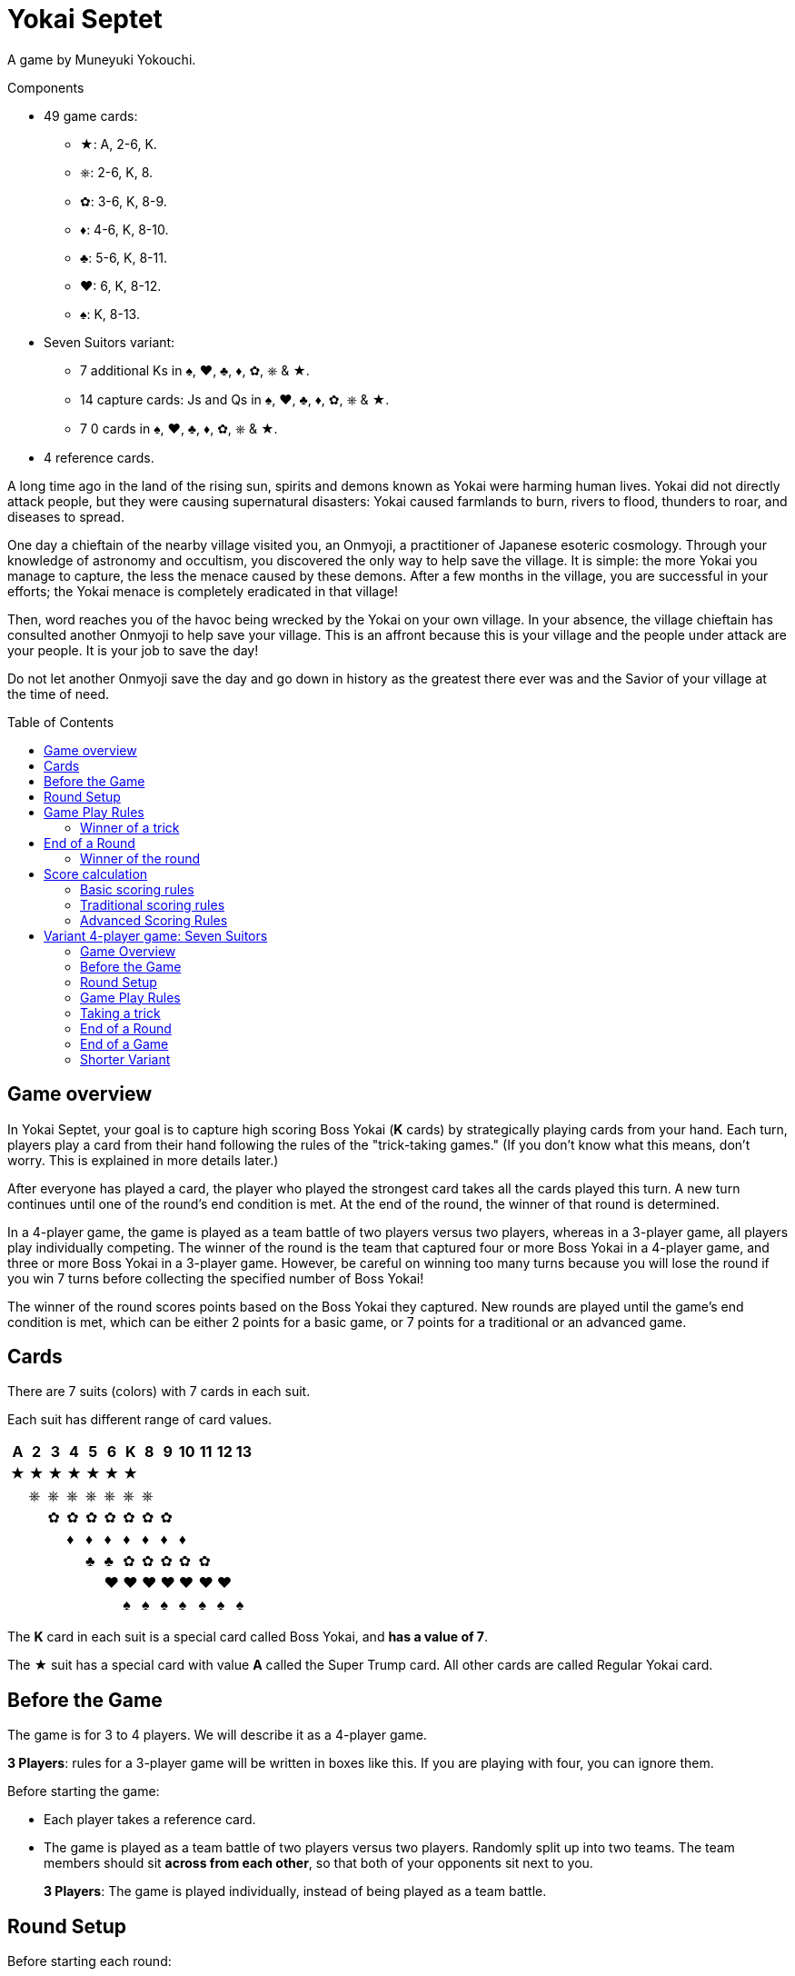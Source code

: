 = Yokai Septet
:toc: preamble
:toclevels: 4
:icons: font

A game by Muneyuki Yokouchi.

.Components
****
* 49 game cards:
** ★: A, 2-6, K.
** ⎈: 2-6, K, 8.
** ✿: 3-6, K, 8-9.
** ♦: 4-6, K, 8-10.
** ♣: 5-6, K, 8-11.
** ♥: 6, K, 8-12.
** ♠: K, 8-13.
* Seven Suitors variant:
** 7 additional Ks in ♠, ♥, ♣, ♦, ✿, ⎈ & ★.
** 14 capture cards: Js and Qs in ♠, ♥, ♣, ♦, ✿, ⎈ & ★.
** 7 0 cards in ♠, ♥, ♣, ♦, ✿, ⎈ & ★.
* 4 reference cards.
****

A long time ago in the land of the rising sun, spirits and demons known as Yokai were harming human lives.
Yokai did not directly attack people, but they were causing supernatural disasters: Yokai caused farmlands to burn, rivers to flood, thunders to roar, and diseases to spread.

One day a chieftain of the nearby village visited you, an Onmyoji, a practitioner of Japanese esoteric cosmology.
Through your knowledge of astronomy and occultism, you discovered the only way to help save the village.
It is simple: the more Yokai you manage to capture, the less the menace caused by these demons.
After a few months in the village, you are successful in your efforts; the Yokai menace is completely eradicated in that village!

Then, word reaches you of the havoc being wrecked by the Yokai on your own village.
In your absence, the village chieftain has consulted another Onmyoji to help save your village.
This is an affront because this is your village and the people under attack are your people.
It is your job to save the day!

Do not let another Onmyoji save the day and go down in history as the greatest there ever was and the Savior of your village at the time of need.


== Game overview

In Yokai Septet, your goal is to capture high scoring Boss Yokai (*K* cards) by strategically playing cards from your hand.
Each turn, players play a card from their hand following the rules of the "trick-taking games."
(If you don't know what this means, don't worry. This is explained in more details later.)

After everyone has played a card, the player who played the strongest card takes all the cards played this turn.
A new turn continues until one of the round's end condition is met.
At the end of the round, the winner of that round is determined.

In a 4-player game, the game is played as a team battle of two players versus two players, whereas in a 3-player game, all players play individually competing.
The winner of the round is the team that captured four or more Boss Yokai in a 4-player game, and three or more Boss Yokai in a 3-player game.
However, be careful on winning too many turns because you will lose the round if you win 7 turns before collecting the specified number of Boss Yokai!

The winner of the round scores points based on the Boss Yokai they captured.
New rounds are played until the game's end condition is met, which can be either 2 points for a basic game, or 7 points for a traditional or an advanced game.

== Cards

There are 7 suits (colors) with 7 cards in each suit.

Each suit has different range of card values.

[%autowidth]
|===
| A | 2 | 3 | 4 | 5 | 6 | K | 8 | 9 | 10 | 11 | 12 | 13

| ★ | ★ | ★ | ★ | ★ | ★ | ★ |   |   |    |    |    |
|   | ⎈ | ⎈ | ⎈ | ⎈ | ⎈ | ⎈ | ⎈ |   |    |    |    |
|   |   | ✿ | ✿ | ✿ | ✿ | ✿ | ✿ | ✿ |    |    |    |
|   |   |   | ♦ | ♦ | ♦ | ♦ | ♦ | ♦ | ♦  |    |    |
|   |   |   |   | ♣ | ♣ | ✿ | ✿ | ✿ | ✿  | ✿  |    |
|   |   |   |   |   | ♥ | ♥ | ♥ | ♥ | ♥  | ♥  | ♥  |
|   |   |   |   |   |   | ♠ | ♠ | ♠ | ♠  | ♠  | ♠  | ♠
|===

The *K* card in each suit is a special card called Boss Yokai, and *has a value of 7*.

The ★ suit has a special card with value *A* called the Super Trump card.
All other cards are called Regular Yokai card.


== Before the Game

The game is for 3 to 4 players.
We will describe it as a 4-player game.

****
*3 Players*: rules for a 3-player game will be written in boxes like this.
If you are playing with four, you can ignore them.
****

Before starting the game:

* Each player takes a reference card.
* The game is played as a team battle of two players versus two players.
Randomly split up into two teams.
The team members should sit *across from each other*, so that both of your opponents sit next to you.
+
****
*3 Players*: The game is played individually, instead of being played as a team battle.
****


[[round-setup]]
== Round Setup

Before starting each round:

* Shuffle all 49 cards face down and deal *12 cards face down* to each player.
Place the *1 remaining card face up* at the center of the table visible to all players.
This face up card is called the *Trump Suit card*.

* All players choose *3 cards* and *pass the chosen cards* to your teammate *at the same time*.
+
****
*3 Players*: Deal 16 cards face down to each player. +
Each player then passes 3 cards to the player to their left.
****

Now determine the Lead Player:

* *If this is the first round of the game:* +
The lead player is the *player who was dealt the ★A card* (that player must reveal it).
If no player was dealt the A card, then the lead player is the player who was dealt the ♠13 card.
+
NOTE: The lead player does not need to start the game by playing the revealed card.
The player may put it back into their hand and use it later in the round.)

* *For all subsequent rounds:* +
The lead player is *the player who won the last trick* in the previous round.

The round is now ready to begin!


== Game Play Rules

Each round is divided up into multiple turns called “*tricks*” where each player will be playing a card from their hand.

* Starting with the *lead player* and going *clockwise*, each player plays 1 card face up from their hand.
* The lead player may play any card from their hand.
The *other players must play a card of the same suit as the lead player* from their hand.
* If you *do not have a card of the same suit* as the lead player in your hand, then you may play *any card from your hand*.

After each player has played a card, the winner of the trick is determined.


=== Winner of a trick

The winner of a trick is determined in the following order:

1. If the *★A card* was played, the player who played it is the winner.
2. If cards of the *same suit as the Trump Suit* card were played, then the player who played the highest value card among them is the winner.
3. Otherwise, the player who played the *highest value card of the same suit as the lead player's card* is the winner.

If you are the winner of a trick, do each of the following in order:

1. Take *all cards* played in this trick (four cards in a 4-player game, three cards in a 3-player game).
If you took any Boss Yokai *K* cards (with value 7), then keep those cards *face up in front of you*.
Keep the rest of the cards face down in front of you by creating a separate stack for each trick you win so everyone clearly sees how many tricks you have won in this round.
2. Check if one of the "<<end-of-round>>" is met.
3. If the round did not end, then continue to the next trick.
*You are the lead player for the next trick*.

====
Here are some examples to show who wins each trick.
The trump suit is ⎈ for this round.

*Trick 1*:

* Alice (lead): ★2
* Barbara: ★5
* Charlie: ★3
* David: ♣5

Barbara wins this trick since she played the highest card of the lead player’s suit (★).
David does not win even though he played the highest card, because his card is not of the lead player’s suit.

*Trick 2*:

* Barbara (lead): ♠K
* Charlie: ♠13
* David: ⎈8
* Alice: ⎈5

David wins this trick since he played the highest card of the trump suit (⎈).

*Trick 3*:

* David (lead): ⎈K
* Alice: ★A
* Barbara: ⎈6
* Charlie: ♦4

Alice wins this trick since she played the A card, which beats every other card in the game.
Although the A card is a special card, remember that you still need to follow the lead player’s suit.
Therefore, Alice could play this card because she did not have any ⎈ card in her hand.


*Trick 4*:

* Alice (lead): ♠9
* Barbara: ♥6
* Charlie: ♣6
* David: ♣4

Alice wins this trick since no one else followed her suit, which means that her card is the highest card of the lead player’s suit.

====


[[end-of-round]]
== End of a Round

The round is over if *any* of the three conditions below has been met.

1. A team won a total of *four or more* Boss Yokai *K* cards (with value 7) between the two team members.
2. A team won a total of *seven tricks* between the two team members.
3. Players have no cards left in their hand.

If none of the conditions above has been met, then continue to the next trick.


=== Winner of the round

Determine the winner of the round *in the following order*:

1. If a team won a total of *four or more* Boss Yokai *K* cards, then *that team is the winner*.
2. Otherwise, if a team won a total of *seven tricks*, then *the other team is the winner*.
The winning team takes *all Boss Yokai K cards left in everyone’s hands*, and adds them to the stack of Boss Yokai cards they won during the round.
3) If neither of the above happened, then the team with a player who won the *last trick* is the winner. +
*That team wins the trump suit card* (which must be a Boss Yokai – only important when using traditional scoring).

****
*3 Players*: The round end conditions and winner of the round changes as follows:

1. If a player won *three or more* Boss Yokai *K* cards, then that player is the winner.
2) If a player won *seven tricks*, then the other two players are the winners.
3) Otherwise, the player that won *the last trick* is the winner. +
*That player wins the trump suit card* (which must be a Boss Yokai – only important when using traditional scoring).
****


== Score calculation

*Only the winning team of the round scores points.*

The winning team scores points based on the scoring rules below.

* Play *Basic Scoring Rules* if this is your First time playing this game, or if players are new to "trick-taking games".
* Play *Traditional Scoring Rules* if you understand "trick-taking games" but want a simple way to score points.
* Play *Advanced Scoring Rules* if all players are experienced in Yokai Septet.


=== Basic scoring rules

*The winning team scores 1 point.*

The game is over when a team has *2 points*.
That team is the winner.

Otherwise, go back to <<round-setup>> to start a new round.

****
*3 Players: Only the winner of the round scores points.*

When playing with 3 players, there may be 2 winners in a round.
The player(s) who score this round changes depending on how the round ended.

* If the round ended because a player won three or more Boss Yokai *K* cards, *that player scores 1 point*.
* If the round ended because a player won seven tricks, then the *other two players each score 1 point*.

The game is over when a player has 2 points.
That player is the winner.

If two players are tied for 2 points, then the last round ended with one player taking seven tricks.
The player the left of the player who won seven tricks wins the game.

Otherwise, go back to <<round-setup>> to start a new round.

****

=== Traditional scoring rules

The winning team scores points equal to the number of Boss Yokai *K* cards they won minus the number of boss yokai the opposing team won plus 1.

[options="autowidth",frame=none,grid=none, cols= "^.^,^.^,^.^,^.^,^.^"]
|===
| Number of +
Boss Yokai +
*you won*
| [big]#*-*#
| Number of +
Boss Yokai +
*they won*
| [big]#*+*#
| 1 point
|===

The game is over when a team has 7 or more points.
That team is the winner.

Otherwise, go back to <<round-setup>> to start a new round.

****
*3 Players: Only the winner of the round scores points.*

When playing with 3 players, there may be 2 winners in a round.
The player(s) who score this round changes depending on how the round ended.

* If the round ended because a player won three or more Boss Yokai *K* cards, that player scores points equal to the number of Boss Yokai they won minus the number of Boss Yokai the second player won plus 1.
+
[options="autowidth",frame=none,grid=none, cols= "^.^,^.^,^.^,^.^,^.^"]
|===
| Number of +
Boss Yokai +
*you won*
| [big]#*-*#
| Number of +
Boss Yokai +
*the second* +
*player won*
| [big]#*+*#
| 1 point
|===
* If the round ended because a player won seven tricks:
** The player to the *right* of the player with seven tricks scores points equal to the number of Boss Yokai *K* cards they won minus the number of Boss Yokai the player with seven tricks won plus 1.
+
[options="autowidth",frame=none,grid=none, cols= "^.^,^.^,^.^,^.^,^.^"]
|===
| Number of +
Boss Yokai +
*you won*
| [big]#*-*#
| Number of +
Boss Yokai +
*the loosing* +
*player won*
| [big]#*+*#
| 1 point
|===
+
They score a *minimum of 1 point*.
** The player to the *left* of the player with seven tricks *half the points of the right player*, rounded up.

The game is over when a player has 7 or more points.
The player with the most points is the winner.

If two players are tied for the most points, then the last round ended with one player taking seven tricks.
The player the left of the player who won seven tricks wins the game.

Otherwise, go back to <<round-setup>> to start a new round.
****


=== Advanced Scoring Rules

When using this advanced scoring rule, make sure the reference cards are showing their *4 players side*.

To determine your score, look at all the *Boss Yokai K cards* that you won in this round.

Each Boss Yokai card scores from 0 to 2 points:

[options="autowidth"]
|===
| ★ | ⎈ | ✿ | ♦ | ♣ | ♥ | ♠
| 0 | 0 | 1 | 1 | 1 | 2 | 2
|===

The winner scores points corresponding to each Boss Yokai *K* card they won during the round, *except for the Boss Yokai of the trump suit*.
You score 0 points for the Boss Yokai card of the trump suit.

The game is over when a team has 7 or more points.
That team is the winner.

Otherwise, go back to <<round-setup>> to start a new round.

.Advanced scoring
====
Alice and Charlie are in a team, and Barbara and David are in the other team.

*Round 1*:

Alice and Charlie won two Boss Yokai each, so the round is over and they are the winner.

The Boss Yokai cards they won were ★K, ♦K, ♥K, and ♠K.
There is a total of five points, but ♥ is the trump suit, so they score 0 points for the ♥K card.
Therefore, the team scores a total of 3 points this round.

*Round 2*:

Alice and Charlie has won 3 tricks each.
Charlie just won his 4th trick, so the team has now won a total of 7 tricks.

The round is over and Barbara and David's team is the winner.

Barbara and David adds all Boss Yokai cards left in everyone's hands to the stack of Boss Yokai cards they've won during the round.
They won ♣K, ⎈K, ♦K, ♥K, et ✿K.
There is a total of five points, but ♦ is the trump suit, so they score 4 points this round.
====

****
*3 Players: Only the winner of the round scores points.*

When using this advanced scoring rule, make sure the reference cards are showing their *3 players side*.

When playing with 3 players, there may be 2 winners in a round.
The player(s) who score this round changes depending on how the round ended.

* If the round ended because a player won three or more Boss Yokai *K* cards, that player scores points for each Boss Yokai cards they won this round, *except for the Boss Yokai card of the trump suit*.
You score 0 points for the Boss Yokai card of the trump suit.
+
[options="autowidth"]
|===
| ★ | ⎈ | ✿ | ♦ | ♣ | ♥ | ♠
| 0 | 1 | 1 | 2 | 2 | 3 | 3
|===
* If the round ended because a player won seven tricks, then *the other two players each score 3 points*.

The game is over if a player has 7 or more points.
The player with the most points is the winner.

If two players are tied for the most points, then the last round ended with one player taking seven tricks.
*The player the left* of the player who won seven tricks wins the game.

Otherwise, go back to <<round-setup>> to start a new round.
****


== Variant 4-player game: Seven Suitors

This is a variant 4-player game rule using the two sets of K cards.
We recommend playing this variant only after everyone has played and understood the rules of the base game.


=== Game Overview

The goal of this game is to be the first team to capture and seal Boss Yokai of all seven suits.
To seal a suit, your team must capture both Boss Yokai *K* cards of a given suit during a round (not necessarily in a single trick).


=== Before the Game

Just like the base game, split up into two teams of two players each.
Team members should sit across from each other, so each player’s opponents are to their left and right.

One team takes the set of 7 J cards and the other team takes the set of 7 Q cards.
These cards are the "capture" cards: they are put face up to the side of the table.

*Use two set of K’s*.
You will play with a deck of 56 cards.

The 0 cards are only used to indicate the trump suit and are not shuffled with the game cards.


=== Round Setup

Place the 7 0 cards in a face-down pile in the middle of the table.

Shuffle the deck of 56 cards.
Deal a hand of 14 cards face-down to each player.
There will be no cards remaining.

Each player looks at their hand and passes one card to each other player face-down.
That is, each player will be passing 3 cards.

The player who was dealt the A card reveals it, and becomes the first Lead Player.


=== Game Play Rules

The Lead Player will play first.
They choose any card from their hand and play it face-up in front of them.

*The suit of the first card played by the Lead Player each round determines the Trump Suit for the rest of the round.*
Find the corresponding 0 card in the pile of 0 cards and place it face-up on top of it.

Every other player plays a card exactly the same way as the base game.
That is, they must play a card of the same suit as the Lead Player, and may only play a card off suit if a player has no cards of that suit.


=== Taking a trick

The trick is taken in exactly the same way as the base game except when both Ks of a suit are played and would win the trick.
In this case, the first K played wins and takes the trick.

If you take the trick, take all the cards played this trick.
If you took any Boss Yokai *K* cards, keep them face-up in front of you.
If your team has now taken both Ks of a given suit this round, then seal that suit for your team by returning face-down your team's capture card of that suit.

Next, the player who took the trick becomes the next trick's Lead Player.
Continue playing the next trick until all 14 cards are played.


=== End of a Round

The round is over after playing all cards in your hand, which is 14 tricks.

Play another round until one team has sealed all seven suits.
This will generally take multiple rounds.


=== End of a Game

The game is over as soon as one team seals all seven suits, even in the middle of a round.
That team claims victory!


=== Shorter Variant

Instead of having each team seal all seven suits, in this variant each suit is sealed by the first team to capture both Ks of a suit in a round.
The first team to seal four of the seven suits wins the game.

Do not use the set of J cards.
Place the 7 Q cards face up to the side of the table.
When a team seals a suit, they take the corresponding Q card for themselves.
